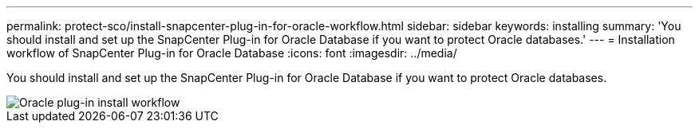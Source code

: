 ---
permalink: protect-sco/install-snapcenter-plug-in-for-oracle-workflow.html
sidebar: sidebar
keywords: installing
summary: 'You should install and set up the SnapCenter Plug-in for Oracle Database if you want to protect Oracle databases.'
---
= Installation workflow of SnapCenter Plug-in for Oracle Database
:icons: font
:imagesdir: ../media/

[.lead]
You should install and set up the SnapCenter Plug-in for Oracle Database if you want to protect Oracle databases.

image::../media/sco_install_configure_workflow.png[Oracle plug-in install workflow]
